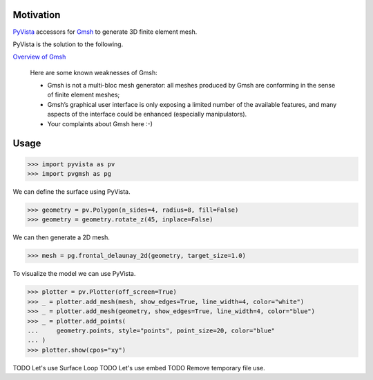 Motivation
==========

`PyVista`_ accessors for `Gmsh`_ to generate 3D finite element mesh.

PyVista is the solution to the following.

`Overview of Gmsh`_

    Here are some known weaknesses of Gmsh:

    * Gmsh is not a multi-bloc mesh generator: all meshes produced by Gmsh are conforming in the sense of finite element meshes;
    * Gmsh’s graphical user interface is only exposing a limited number of the available features, and many aspects of the interface could be enhanced (especially manipulators).
    * Your complaints about Gmsh here :-)

.. _PyVista: https://docs.pyvista.org/version/stable/
.. _Gmsh: https://gmsh.info/
.. _Overview of Gmsh: https://gmsh.info/doc/texinfo/gmsh.html#Overview-of-Gmsh

Usage
=====

.. code-block:: python

    >>> import pyvista as pv
    >>> import pvgmsh as pg

We can define the surface using PyVista.

.. code-block:: python

    >>> geometry = pv.Polygon(n_sides=4, radius=8, fill=False)
    >>> geometry = geometry.rotate_z(45, inplace=False)

We can then generate a 2D mesh.

.. code-block:: python

    >>> mesh = pg.frontal_delaunay_2d(geometry, target_size=1.0)

To visualize the model we can use PyVista.

.. code-block:: python

    >>> plotter = pv.Plotter(off_screen=True)
    >>> _ = plotter.add_mesh(mesh, show_edges=True, line_width=4, color="white")
    >>> _ = plotter.add_mesh(geometry, show_edges=True, line_width=4, color="blue")
    >>> _ = plotter.add_points(
    ...     geometry.points, style="points", point_size=20, color="blue"
    ... )
    >>> plotter.show(cpos="xy")

.. image:: https://github.com/pyvista/pyvista-gmsh/raw/main/frontal_delaunay_2d_01.png

TODO Let's use Surface Loop
TODO Let's use embed
TODO Remove temporary file use.
